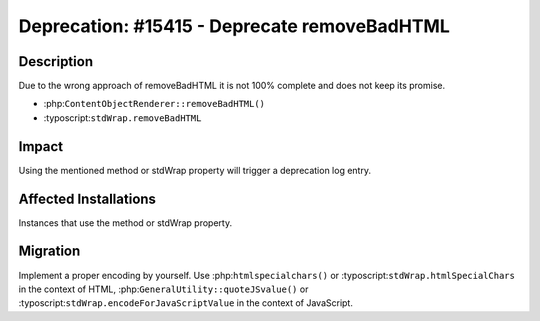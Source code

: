 =============================================
Deprecation: #15415 - Deprecate removeBadHTML
=============================================

Description
===========

Due to the wrong approach of removeBadHTML it is not 100% complete and does not keep its promise.

- :php:``ContentObjectRenderer::removeBadHTML()``
- :typoscript:``stdWrap.removeBadHTML``


Impact
======

Using the mentioned method or stdWrap property will trigger a deprecation log entry.


Affected Installations
======================

Instances that use the method or stdWrap property.


Migration
=========

Implement a proper encoding by yourself. Use :php:``htmlspecialchars()`` or :typoscript:``stdWrap.htmlSpecialChars``
in the context of HTML, :php:``GeneralUtility::quoteJSvalue()`` or :typoscript:``stdWrap.encodeForJavaScriptValue``
in the context of JavaScript.
